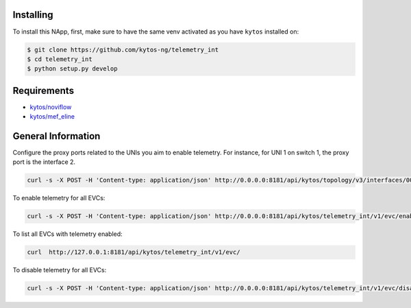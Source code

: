 |License| |Build| |Coverage| |Quality|

.. raw:: html

  <div align="center">
    <h1><code>kytos/telemetry_int</code></h1>

    <strong>NApp to deploy In-band Network Telemetry for EVCs</strong>

    <h3><a href="https://kytos-ng.github.io/api/telemetry_int.html">OpenAPI Docs</a></h3>
  </div>


Installing
==========

To install this NApp, first, make sure to have the same venv activated as you have ``kytos`` installed on:

.. code:: shell

   $ git clone https://github.com/kytos-ng/telemetry_int
   $ cd telemetry_int
   $ python setup.py develop

Requirements
============

- `kytos/noviflow <https://github.com/kytos-ng/noviflow>`_
- `kytos/mef_eline <https://github.com/kytos-ng/mef_eline>`_

General Information
===================

Configure the proxy ports related to the UNIs you aim to enable telemetry. For instance, for UNI 1 on switch 1, the proxy port is the interface 2.


.. code-block:: shell

  curl -s -X POST -H 'Content-type: application/json' http://0.0.0.0:8181/api/kytos/topology/v3/interfaces/00:00:00:00:00:00:00:01:1/metadata -d '{"proxy_port": 2}'


To enable telemetry for all EVCs:

.. code-block:: shell

  curl -s -X POST -H 'Content-type: application/json' http://0.0.0.0:8181/api/kytos/telemetry_int/v1/evc/enable -d '{"evc_ids": []}'

To list all EVCs with telemetry enabled:

.. code-block:: shell

  curl  http://127.0.0.1:8181/api/kytos/telemetry_int/v1/evc/

To disable telemetry for all EVCs:

.. code-block:: shell

  curl -s -X POST -H 'Content-type: application/json' http://0.0.0.0:8181/api/kytos/telemetry_int/v1/evc/disable -d '{"evc_ids": []}'


.. TAGs

.. |License| image:: https://img.shields.io/github/license/kytos-ng/kytos.svg
   :target: https://github.com/kytos-ng/telemetry_int/blob/master/LICENSE
.. |Build| image:: https://scrutinizer-ci.com/g/kytos-ng/telemetry_int/badges/build.png?b=master
  :alt: Build status
  :target: https://scrutinizer-ci.com/g/kytos-ng/telemetry_int/?branch=master
.. |Coverage| image:: https://scrutinizer-ci.com/g/kytos-ng/telemetry_int/badges/coverage.png?b=master
  :alt: Code coverage
  :target: https://scrutinizer-ci.com/g/kytos-ng/telemetry_int/?branch=master
.. |Quality| image:: https://scrutinizer-ci.com/g/kytos-ng/telemetry_int/badges/quality-score.png?b=master
  :alt: Code-quality score
  :target: https://scrutinizer-ci.com/g/kytos-ng/telemetry_int/?branch=master
